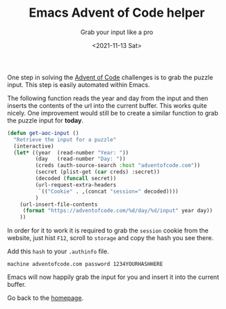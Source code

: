 #+TITLE: Emacs Advent of Code helper
#+subtitle: Grab your input like a pro
#+options: toc:nil
#+date: <2021-11-13 Sat>

One step in solving the [[https://adventofcode.com][Advent of Code]] challenges is to grab the puzzle input. This step is easily automated within Emacs.

The following function reads the year and day from the input and then inserts the contents of the url into the current buffer. This works quite nicely. One improvement would still be to create a similar function to grab the puzzle input for *today*.

#+name: get-aoc-input function
#+begin_src emacs-lisp
  (defun get-aoc-input ()
    "Retrieve the input for a puzzle"
    (interactive)
    (let* ((year  (read-number "Year: "))
           (day   (read-number "Day: "))
           (creds (auth-source-search :host "adventofcode.com"))
           (secret (plist-get (car creds) :secret))
           (decoded (funcall secret))
           (url-request-extra-headers
            `(("Cookie" . ,(concat "session=" decoded))))
           )
      (url-insert-file-contents
       (format "https://adventofcode.com/%d/day/%d/input" year day))
      ))
#+end_src

In order for it to work it is required to grab the ~session~ cookie from the website, just hist ~F12~, scroll to ~storage~ and copy the hash you see there.

[[./images/storage.png]]

Add this ~hash~ to your ~.authinfo~ file.

#+begin_src 
machine adventofcode.com password 1234YOURHASHHERE
#+end_src

Emacs will now happily grab the input for you and insert it into the current buffer.

Go back to the [[../../index.org][homepage]].
